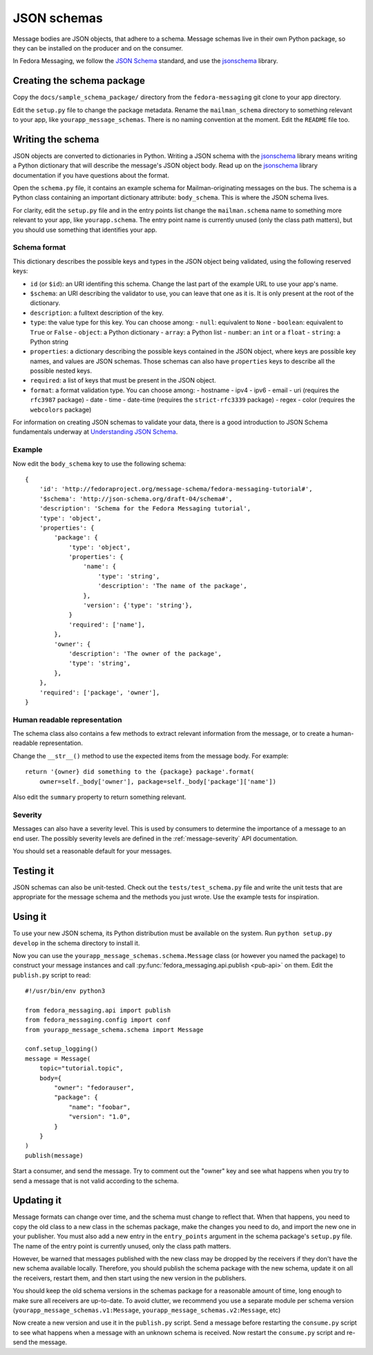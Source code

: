 JSON schemas
============

.. highlight:: python

Message bodies are JSON objects, that adhere to a schema. Message schemas live
in their own Python package, so they can be installed on the producer and on
the consumer.

In Fedora Messaging, we follow the `JSON Schema`_ standard, and use the
`jsonschema`_ library.

.. _JSON Schema: http://json-schema.org/
.. _jsonschema: https://python-jsonschema.readthedocs.io/


Creating the schema package
---------------------------

Copy the ``docs/sample_schema_package/`` directory from the
``fedora-messaging`` git clone to your app directory.

Edit the ``setup.py`` file to change the package metadata. Rename the
``mailman_schema`` directory to something relevant to your app, like
``yourapp_message_schemas``. There is no naming convention at the moment.
Edit the ``README`` file too.


Writing the schema
------------------

JSON objects are converted to dictionaries in Python. Writing a JSON schema
with the `jsonschema`_ library means writing a Python dictionary that will
describe the message's JSON object body. Read up on the `jsonschema`_ library
documentation if you have questions about the format.

Open the ``schema.py`` file, it contains an example schema for
Mailman-originating messages on the bus. The schema is a Python class
containing an important dictionary attribute: ``body_schema``. This is where
the JSON schema lives.

For clarity, edit the ``setup.py`` file and in the entry points list change the
``mailman.schema`` name to something more relevant to your app, like
``yourapp.schema``. The entry point name is currently unused (only the class
path matters), but you should use something that identifies your app.

Schema format
~~~~~~~~~~~~~
This dictionary describes the possible keys and types in the JSON object being
validated, using the following reserved keys:

- ``id`` (or ``$id``): an URI identifing this schema. Change the last part of
  the example URL to use your app's name.
- ``$schema``: an URI describing the validator to use, you can leave that one
  as it is. It is only present at the root of the dictionary.
- ``description``: a fulltext description of the key.
- ``type``: the value type for this key. You can choose among:
  - ``null``: equivalent to ``None``
  - ``boolean``: equivalent to ``True`` or ``False``
  - ``object``: a Python dictionary
  - ``array``: a Python list
  - ``number``: an ``int`` or a ``float``
  - ``string``: a Python string
- ``properties``: a dictionary describing the possible keys contained in the
  JSON object, where keys are possible key names, and values are JSON schemas.
  Those schemas can also have ``properties`` keys to describe all the possible
  nested keys.
- ``required``: a list of keys that must be present in the JSON object.
- ``format``: a format validation type. You can choose among:
  - hostname
  - ipv4
  - ipv6
  - email
  - uri (requires the ``rfc3987`` package)
  - date
  - time
  - date-time (requires the ``strict-rfc3339`` package)
  - regex
  - color (requires the ``webcolors`` package)

For information on creating JSON schemas to validate your data, there is a good
introduction to JSON Schema fundamentals underway at `Understanding JSON
Schema`_.

.. _`Understanding JSON Schema`: https://spacetelescope.github.io/understanding-json-schema/

Example
~~~~~~~
Now edit the ``body_schema`` key to use the following schema::

    {
        'id': 'http://fedoraproject.org/message-schema/fedora-messaging-tutorial#',
        '$schema': 'http://json-schema.org/draft-04/schema#',
        'description': 'Schema for the Fedora Messaging tutorial',
        'type': 'object',
        'properties': {
            'package': {
                'type': 'object',
                'properties': {
                    'name': {
                        'type': 'string',
                        'description': 'The name of the package',
                    },
                    'version': {'type': 'string'},
                }
                'required': ['name'],
            },
            'owner': {
                'description': 'The owner of the package',
                'type': 'string',
            },
        },
        'required': ['package', 'owner'],
    }

Human readable representation
~~~~~~~~~~~~~~~~~~~~~~~~~~~~~
The schema class also contains a few methods to extract relevant information
from the message, or to create a human-readable representation.

Change the ``__str__()`` method to use the expected items from the message body. For example::

    return '{owner} did something to the {package} package'.format(
        owner=self._body['owner'], package=self._body['package']['name'])

Also edit the ``summary`` property to return something relevant.


Severity
~~~~~~~~

Messages can also have a severity level. This is used by consumers to determine
the importance of a message to an end user. The possibly severity levels are
defined in the :ref:`message-severity` API documentation.

You should set a reasonable default for your messages.


Testing it
----------

JSON schemas can also be unit-tested. Check out the ``tests/test_schema.py``
file and write the unit tests that are appropriate for the message schema and
the methods you just wrote. Use the example tests for inspiration.


Using it
--------

To use your new JSON schema, its Python distribution must be available on the
system. Run ``python setup.py develop`` in the schema directory to install it.

Now you can use the ``yourapp_message_schemas.schema.Message`` class (or
however you named the package) to construct your message instances and call
:py:func:`fedora_messaging.api.publish <pub-api>` on them. Edit the
``publish.py`` script to read::

    #!/usr/bin/env python3

    from fedora_messaging.api import publish
    from fedora_messaging.config import conf
    from yourapp_message_schema.schema import Message

    conf.setup_logging()
    message = Message(
        topic="tutorial.topic",
        body={
            "owner": "fedorauser",
            "package": {
                "name": "foobar",
                "version": "1.0",
            }
        }
    )
    publish(message)

Start a consumer, and send the message. Try to comment out the "owner" key and
see what happens when you try to send a message that is not valid according to
the schema.


Updating it
-----------

Message formats can change over time, and the schema must change to reflect
that. When that happens, you need to copy the old class to a new class in the
schemas package, make the changes you need to do, and import the new one in
your publisher. You must also add a new entry in the ``entry_points`` argument
in the schema package's ``setup.py`` file. The name of the entry point is
currently unused, only the class path matters.

However, be warned that messages published with the new class may be dropped by
the receivers if they don't have the new schema available locally.  Therefore,
you should publish the schema package with the new schema, update it on all the
receivers, restart them, and then start using the new version in the publishers.

You should keep the old schema versions in the schemas package for a reasonable
amount of time, long enough to make sure all receivers are up-to-date. To avoid
clutter, we recommend you use a separate module per schema version
(``yourapp_message_schemas.v1:Message``,
``yourapp_message_schemas.v2:Message``, etc)

Now create a new version and use it in the ``publish.py`` script. Send a
message before restarting the ``consume.py`` script to see what happens when a
message with an unknown schema is received. Now restart the ``consume.py``
script and re-send the message.
